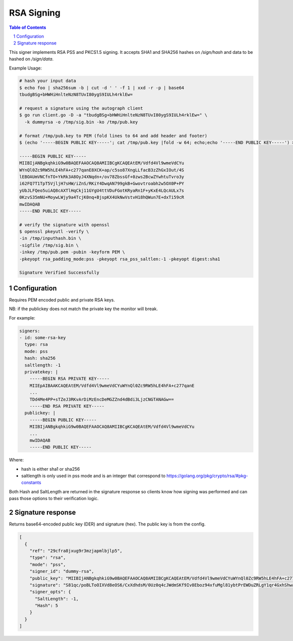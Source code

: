 RSA Signing
===============

.. sectnum::
.. contents:: Table of Contents

This signer implements RSA PSS and PKCS1.5 signing. It accepts SHA1
and SHA256 hashes on `/sign/hash` and data to be hashed on `/sign/data`.

Example Usage:

.. code:: bash

    # hash your input data
    $ echo foo | sha256sum -b | cut -d ' ' -f 1 | xxd -r -p | base64
    tbudgBSg+bHWHiHnlteNzN8TUvI80ygS9IULh4rklEw=

    # request a signature using the autograph client
    $ go run client.go -D -a "tbudgBSg+bHWHiHnlteNzN8TUvI80ygS9IULh4rklEw=" \
      -k dummyrsa -o /tmp/sig.bin -ko /tmp/pub.key

    # format /tmp/pub.key to PEM (fold lines to 64 and add header and footer)
    $ (echo '-----BEGIN PUBLIC KEY-----'; cat /tmp/pub.key |fold -w 64; echo;echo '-----END PUBLIC KEY-----') > /tmp/pub.pem

    -----BEGIN PUBLIC KEY-----
    MIIBIjANBgkqhkiG9w0BAQEFAAOCAQ8AMIIBCgKCAQEAtEM/Vdfd4Vl9wmeVdCYu
    WYnQl0Zc9RW5hLE4hFA+c277qanE8XCK+ap/c5so87XngLLfacB3zZhGxIOut/4S
    lEBOAUmVNCfnTO+YkRk3A8OyJ4XNqdn+/ov78ZbssGf+0zws2BcwZYwhtuTvro3y
    i62FQ7T1TpT5VjljH7sHW/iZnS/RKiY4DwqAN799gkB+Gwovtroabh2w5OX0P+PY
    yUbJLFQeo5uiAQ8cAXTlHqCkj11GYgU4ttVDuFGotKRyaRn1F+yKxE4LQcAULx7s
    0KzvS35mNU+MoywLWjy9a4TcjK0nq+BjspKX4UkNwVstvH18hQWun7E+dxTi59cR
    mwIDAQAB
    -----END PUBLIC KEY-----

    # verify the signature with openssl
    $ openssl pkeyutl -verify \
    -in /tmp/inputhash.bin \
    -sigfile /tmp/sig.bin \
    -inkey /tmp/pub.pem -pubin -keyform PEM \
    -pkeyopt rsa_padding_mode:pss -pkeyopt rsa_pss_saltlen:-1 -pkeyopt digest:sha1

    Signature Verified Successfully

Configuration
-------------

Requires PEM encoded public and private RSA keys.

NB: if the publickey does not match the private key the monitor will
break.

For example:

.. code:: yaml

    signers:
    - id: some-rsa-key
      type: rsa
      mode: pss
      hash: sha256
      saltlength: -1
      privatekey: |
        -----BEGIN RSA PRIVATE KEY-----
        MIIEpAIBAAKCAQEAtEM/Vdfd4Vl9wmeVdCYuWYnQl0Zc9RW5hLE4hFA+c277qanE
        ...
        TDd4Me4PP+sTZeJ3RKvArDiMzEncDeMGZZnd4dBdi3LjzCNGTANAGw==
        -----END RSA PRIVATE KEY-----
      publickey: |
        -----BEGIN PUBLIC KEY-----
        MIIBIjANBgkqhkiG9w0BAQEFAAOCAQ8AMIIBCgKCAQEAtEM/Vdfd4Vl9wmeVdCYu
        ...
        mwIDAQAB
        -----END PUBLIC KEY-----

Where:

* hash is either sha1 or sha256
* saltlength is only used in pss mode and is an integer
  that correspond to https://golang.org/pkg/crypto/rsa/#pkg-constants

Both Hash and SaltLength are returned in the signature response so
clients know how signing was performed and can pass those options
to their verification logic.

Signature response
------------------

Returns base64-encoded public key (DER) and signature (hex). The
public key is from the config.

.. code:: json

    [
      {
        "ref": "29cfra8jxug9r3mzjapmlbjlp5",
        "type": "rsa",
        "mode": "pss",
        "signer_id": "dummy-rsa",
        "public_key": "MIIBIjANBgkqhkiG9w0BAQEFAAOCAQ8AMIIBCgKCAQEAtEM/Vdfd4Vl9wmeVdCYuWYnQl0Zc9RW5hLE4hFA+c277qanE8XCK+ap/c5so87XngLLfacB3zZhGxIOut/4SlEBOAUmVNCfnTO+YkRk3A8OyJ4XNqdn+/ov78ZbssGf+0zws2BcwZYwhtuTvro3yi62FQ7T1TpT5VjljH7sHW/iZnS/RKiY4DwqAN799gkB+Gwovtroabh2w5OX0P+PYyUbJLFQeo5uiAQ8cAXTlHqCkj11GYgU4ttVDuFGotKRyaRn1F+yKxE4LQcAULx7s0KzvS35mNU+MoywLWjy9a4TcjK0nq+BjspKX4UkNwVstvH18hQWun7E+dxTi59cRmwIDAQAB",
        "signature": "S81qc/poBLToOIXVd8eOS6/CxXdhdsM/0Uz0q4cJWdmSKf9Iv8Eboz94xfuMgl81ybtPrEWDuZRLgY1qr4GxhShwa1Yb7rBtGxyJlseYfstnf24T7B6s4aeW3Zo5lfF2SCONbI0hLSHHyFzPPsnCHxvA2Ji5F+vDeBLpSrXhFn+mn14AGhz6smtU4k/iLPrfhocvBGscZv+7h7PI0vPs3MEckVZeSP8i0CkK4ev1QV88wrIa8estHCbiT4STu5zBHYb0LkkowEyCMW0KrQu5M2HO8yL4SSK9LHNR4WOS8BxBvKIXjmG5bjcH+g0gEK0RFSuJ3sLCNoRETGhRykufJA==",
        "signer_opts": {
          "SaltLength": -1,
          "Hash": 5
        }
      }
    ]
